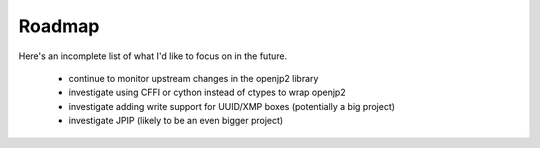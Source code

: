 -------
Roadmap
-------

Here's an incomplete list of what I'd like to focus on in the future.

    * continue to monitor upstream changes in the openjp2 library
    * investigate using CFFI or cython instead of ctypes to wrap openjp2
    * investigate adding write support for UUID/XMP boxes (potentially a big project)
    * investigate JPIP (likely to be an even bigger project)
    
